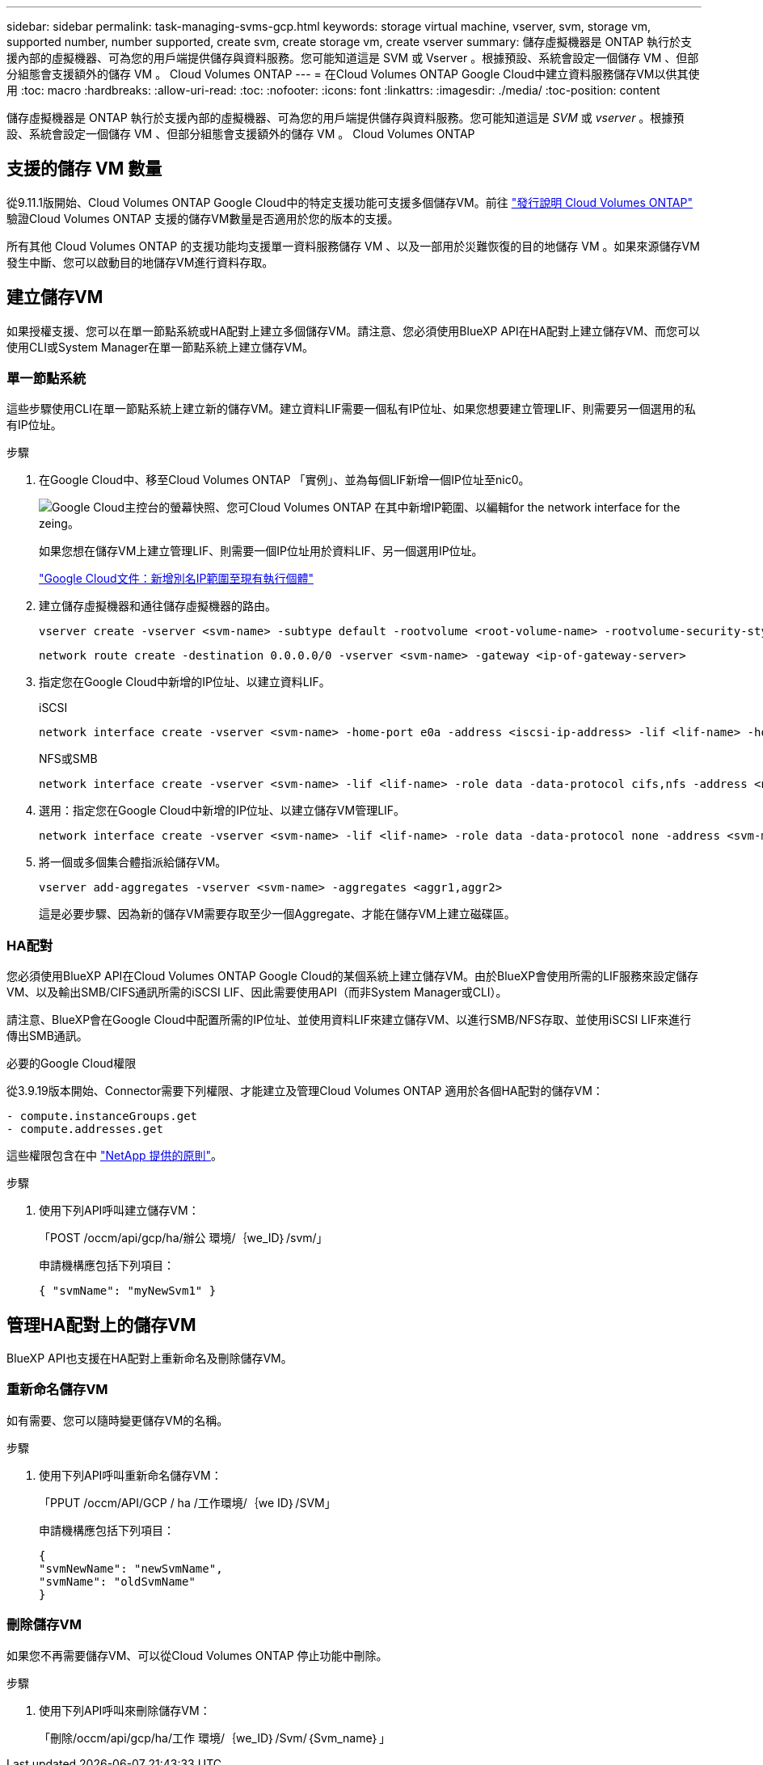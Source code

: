 ---
sidebar: sidebar 
permalink: task-managing-svms-gcp.html 
keywords: storage virtual machine, vserver, svm, storage vm, supported number, number supported, create svm, create storage vm, create vserver 
summary: 儲存虛擬機器是 ONTAP 執行於支援內部的虛擬機器、可為您的用戶端提供儲存與資料服務。您可能知道這是 SVM 或 Vserver 。根據預設、系統會設定一個儲存 VM 、但部分組態會支援額外的儲存 VM 。 Cloud Volumes ONTAP 
---
= 在Cloud Volumes ONTAP Google Cloud中建立資料服務儲存VM以供其使用
:toc: macro
:hardbreaks:
:allow-uri-read: 
:toc: 
:nofooter: 
:icons: font
:linkattrs: 
:imagesdir: ./media/
:toc-position: content


[role="lead"]
儲存虛擬機器是 ONTAP 執行於支援內部的虛擬機器、可為您的用戶端提供儲存與資料服務。您可能知道這是 _SVM_ 或 _vserver_ 。根據預設、系統會設定一個儲存 VM 、但部分組態會支援額外的儲存 VM 。 Cloud Volumes ONTAP



== 支援的儲存 VM 數量

從9.11.1版開始、Cloud Volumes ONTAP Google Cloud中的特定支援功能可支援多個儲存VM。前往 https://docs.netapp.com/us-en/cloud-volumes-ontap-relnotes/index.html["發行說明 Cloud Volumes ONTAP"^] 驗證Cloud Volumes ONTAP 支援的儲存VM數量是否適用於您的版本的支援。

所有其他 Cloud Volumes ONTAP 的支援功能均支援單一資料服務儲存 VM 、以及一部用於災難恢復的目的地儲存 VM 。如果來源儲存VM發生中斷、您可以啟動目的地儲存VM進行資料存取。



== 建立儲存VM

如果授權支援、您可以在單一節點系統或HA配對上建立多個儲存VM。請注意、您必須使用BlueXP API在HA配對上建立儲存VM、而您可以使用CLI或System Manager在單一節點系統上建立儲存VM。



=== 單一節點系統

這些步驟使用CLI在單一節點系統上建立新的儲存VM。建立資料LIF需要一個私有IP位址、如果您想要建立管理LIF、則需要另一個選用的私有IP位址。

.步驟
. 在Google Cloud中、移至Cloud Volumes ONTAP 「實例」、並為每個LIF新增一個IP位址至nic0。
+
image:screenshot-gcp-add-ip-range.png["Google Cloud主控台的螢幕快照、您可Cloud Volumes ONTAP 在其中新增IP範圍、以編輯for the network interface for the zeing。"]

+
如果您想在儲存VM上建立管理LIF、則需要一個IP位址用於資料LIF、另一個選用IP位址。

+
https://cloud.google.com/vpc/docs/configure-alias-ip-ranges#adding_alias_ip_ranges_to_an_existing_instance["Google Cloud文件：新增別名IP範圍至現有執行個體"^]

. 建立儲存虛擬機器和通往儲存虛擬機器的路由。
+
[source, cli]
----
vserver create -vserver <svm-name> -subtype default -rootvolume <root-volume-name> -rootvolume-security-style unix
----
+
[source, cli]
----
network route create -destination 0.0.0.0/0 -vserver <svm-name> -gateway <ip-of-gateway-server>
----
. 指定您在Google Cloud中新增的IP位址、以建立資料LIF。
+
[role="tabbed-block"]
====
.iSCSI
--
[source, cli]
----
network interface create -vserver <svm-name> -home-port e0a -address <iscsi-ip-address> -lif <lif-name> -home-node <name-of-node1> -data-protocol iscsi
----
--
.NFS或SMB
--
[source, cli]
----
network interface create -vserver <svm-name> -lif <lif-name> -role data -data-protocol cifs,nfs -address <nfs-ip-address> -netmask-length <length> -home-node <name-of-node1> -status-admin up -failover-policy disabled -firewall-policy data -home-port e0a -auto-revert true -failover-group Default
----
--
====
. 選用：指定您在Google Cloud中新增的IP位址、以建立儲存VM管理LIF。
+
[source, cli]
----
network interface create -vserver <svm-name> -lif <lif-name> -role data -data-protocol none -address <svm-mgmt-ip-address> -netmask-length <length> -home-node <name-of-node1> -status-admin up -failover-policy system-defined -firewall-policy mgmt -home-port e0a -auto-revert false -failover-group Default
----
. 將一個或多個集合體指派給儲存VM。
+
[source, cli]
----
vserver add-aggregates -vserver <svm-name> -aggregates <aggr1,aggr2>
----
+
這是必要步驟、因為新的儲存VM需要存取至少一個Aggregate、才能在儲存VM上建立磁碟區。





=== HA配對

您必須使用BlueXP API在Cloud Volumes ONTAP Google Cloud的某個系統上建立儲存VM。由於BlueXP會使用所需的LIF服務來設定儲存VM、以及輸出SMB/CIFS通訊所需的iSCSI LIF、因此需要使用API（而非System Manager或CLI）。

請注意、BlueXP會在Google Cloud中配置所需的IP位址、並使用資料LIF來建立儲存VM、以進行SMB/NFS存取、並使用iSCSI LIF來進行傳出SMB通訊。

.必要的Google Cloud權限
從3.9.19版本開始、Connector需要下列權限、才能建立及管理Cloud Volumes ONTAP 適用於各個HA配對的儲存VM：

[source, yaml]
----
- compute.instanceGroups.get
- compute.addresses.get
----
這些權限包含在中 https://docs.netapp.com/us-en/cloud-manager-setup-admin/reference-permissions-gcp.html["NetApp 提供的原則"]。

.步驟
. 使用下列API呼叫建立儲存VM：
+
「POST /occm/api/gcp/ha/辦公 環境/｛we_ID｝/svm/」

+
申請機構應包括下列項目：

+
[source, json]
----
{ "svmName": "myNewSvm1" }
----




== 管理HA配對上的儲存VM

BlueXP API也支援在HA配對上重新命名及刪除儲存VM。



=== 重新命名儲存VM

如有需要、您可以隨時變更儲存VM的名稱。

.步驟
. 使用下列API呼叫重新命名儲存VM：
+
「PPUT /occm/API/GCP / ha /工作環境/｛we ID｝/SVM」

+
申請機構應包括下列項目：

+
[source, json]
----
{
"svmNewName": "newSvmName",
"svmName": "oldSvmName"
}
----




=== 刪除儲存VM

如果您不再需要儲存VM、可以從Cloud Volumes ONTAP 停止功能中刪除。

.步驟
. 使用下列API呼叫來刪除儲存VM：
+
「刪除/occm/api/gcp/ha/工作 環境/｛we_ID｝/Svm/｛Svm_name｝」


